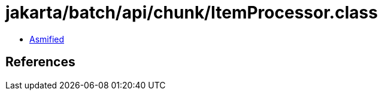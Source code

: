 = jakarta/batch/api/chunk/ItemProcessor.class

 - link:ItemProcessor-asmified.java[Asmified]

== References

